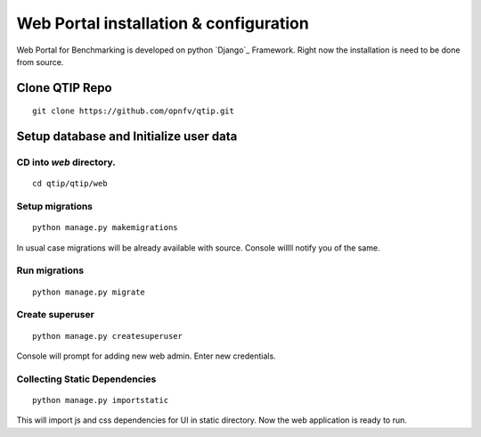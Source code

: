 .. This work is licensed under a Creative Commons Attribution 4.0 International License.
.. http://creativecommons.org/licenses/by/4.0


***************************************
Web Portal installation & configuration
***************************************

Web Portal for Benchmarking is developed on python `Django`_ Framework. Right now the installation
is need to be done from source.



Clone QTIP Repo
===============

::

    git clone https://github.com/opnfv/qtip.git


Setup database and Initialize user data
=======================================

CD into `web` directory.
------------------------

::

    cd qtip/qtip/web


Setup migrations
----------------

::

    python manage.py makemigrations


In usual case migrations will be already available with source. Console willll notify you
of the same.

Run migrations
--------------

::

    python manage.py migrate


Create superuser
----------------
::

    python manage.py createsuperuser


Console will prompt for adding new web admin. Enter new credentials.



Collecting Static Dependencies
------------------------------
::

    python manage.py importstatic


This will import js and css dependencies for UI in static directory. Now the web application is
ready to run.
